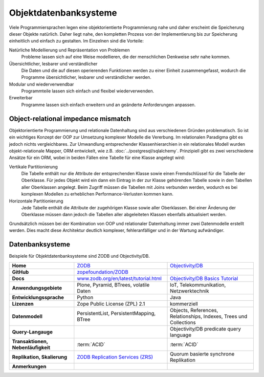 Objektdatenbanksysteme
======================

Viele Programmiersprachen legen eine objektorientierte Programmierung nahe und
daher erscheint die Speicherung dieser Objekte natürlich. Daher liegt nahe, den
kompletten Prozess von der Implementierung bis zur Speicherung einheitlich und
einfach zu gestalten. Im Einzelnen sind die Vorteile:

Natürliche Modellierung und Repräsentation von Problemen
    Probleme lassen sich auf eine Weise modellieren, die der menschlichen
    Denkweise sehr nahe kommen.
Übersichtlicher, lesbarer und verständlicher
    Die Daten und die auf diesen operierenden Funktionen werden zu einer Einheit
    zusammengefasst, wodurch die Programme übersichtlicher, lesbarer und
    verständlicher werden.
Modular und wiederverwendbar
    Programmteile lassen sich einfach und flexibel wiederverwenden.
Erweiterbar
    Programme lassen sich einfach erweitern und an geänderte Anforderungen
    anpassen.

Object-relational impedance mismatch
------------------------------------

Objektorientierte Programmierung und relationale Datenhaltung sind aus
verschiedenen Gründen problematisch. So ist ein wichtiges Konzept der OOP zur
Umsetzung komplexer Modelle die Vererbung. Im relationalen Paradigma gibt es
jedoch nichts vergleichbares. Zur Umwandlung entsprechender Klassenhierarchien
in ein relationales Modell wurden objekt-relationale Mapper, ORM entwickelt, wie
z.B. :doc:`../postgresql/sqlalchemy`. Prinzipiell gibt es zwei verschiedene
Ansätze für ein ORM, wobei in beiden Fällen eine Tabelle für eine Klasse
angelegt wird:

Vertikale Partitionierung
    Die Tabelle enthält nur die Attribute der entsprechenden Klasse sowie einen
    Fremdschlüssel für die Tabelle der Oberklasse. Für jedes Objekt wird ein dann
    ein Eintrag in der zur Klasse gehörenden Tabelle sowie in den Tabellen aller
    Oberklassen angelegt. Beim Zugriff müssen die Tabellen mit Joins verbunden
    werden, wodurch es bei komplexen Modellen zu erheblichen
    Performance-Verlusten kommen kann.
Horizontale Partitionierung
    Jede Tabelle enthält die Attribute der zugehörigen Klasse sowie aller
    Oberklassen. Bei einer Änderung der Oberklasse müssen dann jedoch die
    Tabellen aller abgeleiteten Klassen ebenfalls aktualisiert werden.

Grundsätzlich müssen bei der Kombination von OOP und relationaler Datenhaltung
immer zwei Datenmodelle erstellt werden. Dies macht diese Architektur deutlich
komplexer, fehleranfälliger und in der Wartung aufwändiger.

Datenbanksysteme
----------------

Beispiele für Objektdatenbanksysteme sind ZODB und Objectivity/DB.

+------------------------+----------------------------------------+----------------------------------------+
| **Home**               | `ZODB`_                                | `Objectivity/DB`_                      |
+------------------------+----------------------------------------+----------------------------------------+
| **GitHub**             | `zopefoundation/ZODB`_                 |                                        |
+------------------------+----------------------------------------+----------------------------------------+
| **Docs**               | `www.zodb.org/en/latest/tutorial.html`_| `Objectivity/DB Basics Tutorial`_      |
+------------------------+----------------------------------------+----------------------------------------+
| **Anwendungsgebiete**  | Plone, Pyramid, BTrees, volatile Daten | IoT, Telekommunikation, Netzwerktechnik|
+------------------------+----------------------------------------+----------------------------------------+
| **Entwicklungssprache**| Python                                 | Java                                   |
+------------------------+----------------------------------------+----------------------------------------+
| **Lizenzen**           | Zope Public License (ZPL) 2.1          | kommerziell                            |
+------------------------+----------------------------------------+----------------------------------------+
| **Datenmodell**        | PersistentList, PersistentMapping,     | Objects, References, Relationships,    |
|                        | BTree                                  | Indexes, Trees und Collections         |
+------------------------+----------------------------------------+----------------------------------------+
| **Query-Langauge**     |                                        | Objectivity/DB predicate query language|
+------------------------+----------------------------------------+----------------------------------------+
| **Transaktionen,       | :term:`ACID`                           | :term:`ACID`                           |
| Nebenläufigkeit**      |                                        |                                        |
+------------------------+----------------------------------------+----------------------------------------+
| **Replikation,         | `ZODB Replication Services (ZRS)`_     | Quorum basierte synchrone Replikation  |
| Skalierung**           |                                        |                                        |
+------------------------+----------------------------------------+----------------------------------------+
| **Anmerkungen**        |                                        |                                        |
+------------------------+----------------------------------------+----------------------------------------+

.. _`ZODB`: hhttp://www.zodb.org/
.. _`Objectivity/DB`: https://www.objectivity.com/products/objectivitydb/
.. _`Objectivity/DB Basics Tutorial`: https://support.objectivity.com/sites/default/files/docs/objy/R12_4_1/html/assist/tutorial/Tutorial.html
.. _`zopefoundation/ZODB`: https://github.com/zopefoundation/ZODB
.. _`www.zodb.org/en/latest/tutorial.html`: http://www.zodb.org/en/latest/tutorial.html
.. _`ZODB Replication Services (ZRS)`: https://pypi.org/project/zc.zrs/
